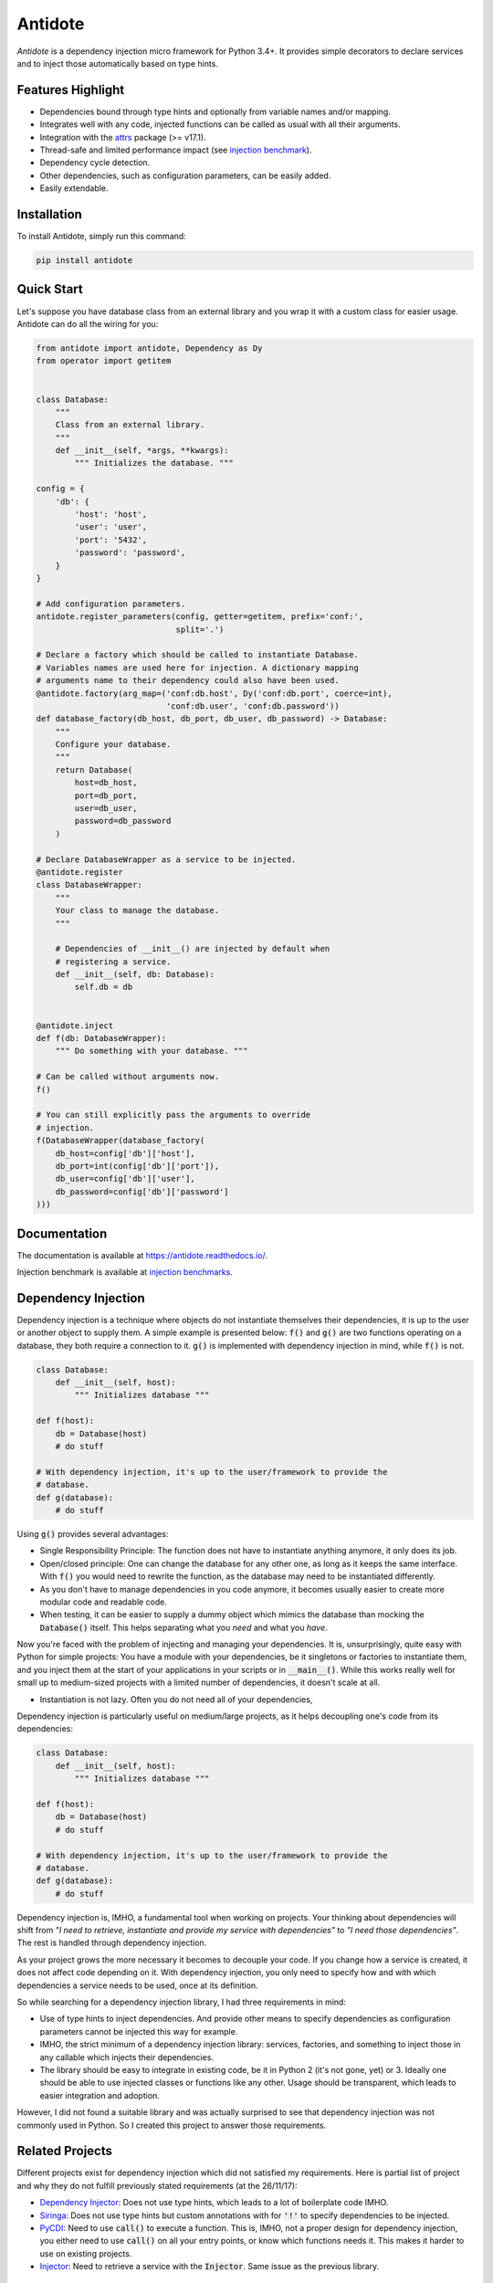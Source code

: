 ********
Antidote
********


.. image:: https://img.shields.io/pypi/v/antidote.svg
  :target: https://pypi.python.org/pypi/antidote

.. image:: https://img.shields.io/pypi/l/antidote.svg
  :target: https://pypi.python.org/pypi/antidote

.. image:: https://img.shields.io/pypi/pyversions/antidote.svg
  :target: https://pypi.python.org/pypi/antidote

.. image:: https://travis-ci.org/Finistere/antidote.svg?branch=master
  :target: https://travis-ci.org/Finistere/antidote

.. image:: https://codecov.io/gh/Finistere/antidote/branch/master/graph/badge.svg
  :target: https://codecov.io/gh/Finistere/antidote

.. image:: https://readthedocs.org/projects/antidote/badge/?version=latest
  :target: http://antidote.readthedocs.io/en/latest/?badge=latest

*Antidote* is a dependency injection micro framework for Python 3.4+.
It provides simple decorators to declare services and to inject those
automatically based on type hints.


Features Highlight
==================


- Dependencies bound through type hints and optionally from variable names
  and/or mapping.
- Integrates well with any code, injected functions can be called as usual
  with all their arguments.
- Integration with the `attrs <http://www.attrs.org/en/stable/>`_ package
  (>= v17.1).
- Thread-safe and limited performance impact (see
  `injection benchmark <https://github.com/Finistere/antidote/blob/master/benchmark.ipynb>`_).
- Dependency cycle detection.
- Other dependencies, such as configuration parameters, can be easily added.
- Easily extendable.


Installation
============


To install Antidote, simply run this command:

.. code-block:: bash

    pip install antidote


Quick Start
===========


Let's suppose you have database class from an external library and you wrap it
with a custom class for easier usage. Antidote can do all the wiring for you:


.. code-block:: python

    from antidote import antidote, Dependency as Dy
    from operator import getitem


    class Database:
        """
        Class from an external library.
        """
        def __init__(self, *args, **kwargs):
            """ Initializes the database. """

    config = {
        'db': {
            'host': 'host',
            'user': 'user',
            'port': '5432',
            'password': 'password',
        }
    }

    # Add configuration parameters.
    antidote.register_parameters(config, getter=getitem, prefix='conf:',
                                 split='.')

    # Declare a factory which should be called to instantiate Database.
    # Variables names are used here for injection. A dictionary mapping
    # arguments name to their dependency could also have been used.
    @antidote.factory(arg_map=('conf:db.host', Dy('conf:db.port', coerce=int),
                               'conf:db.user', 'conf:db.password'))
    def database_factory(db_host, db_port, db_user, db_password) -> Database:
        """
        Configure your database.
        """
        return Database(
            host=db_host,
            port=db_port,
            user=db_user,
            password=db_password
        )

    # Declare DatabaseWrapper as a service to be injected.
    @antidote.register
    class DatabaseWrapper:
        """
        Your class to manage the database.
        """

        # Dependencies of __init__() are injected by default when
        # registering a service.
        def __init__(self, db: Database):
            self.db = db


    @antidote.inject
    def f(db: DatabaseWrapper):
        """ Do something with your database. """

    # Can be called without arguments now.
    f()

    # You can still explicitly pass the arguments to override
    # injection.
    f(DatabaseWrapper(database_factory(
        db_host=config['db']['host'],
        db_port=int(config['db']['port']),
        db_user=config['db']['user'],
        db_password=config['db']['password']
    )))


Documentation
=============


The documentation is available at
`<https://antidote.readthedocs.io/>`_.

Injection benchmark is available at
`injection benchmarks <https://github.com/Finistere/antidote/blob/master/benchmark.ipynb>`_.


Dependency Injection
====================

Dependency injection is a technique where objects do not instantiate themselves
their dependencies, it is up to the user or another object to supply them. A
simple example is presented below: :code:`f()` and :code:`g()` are two functions
operating on a database, they both require a connection to it. :code:`g()` is
implemented with dependency injection in mind, while :code:`f()` is not.

.. code-block:: python

    class Database:
        def __init__(self, host):
            """ Initializes database """

    def f(host):
        db = Database(host)
        # do stuff

    # With dependency injection, it's up to the user/framework to provide the
    # database.
    def g(database):
        # do stuff


Using :code:`g()` provides several advantages:

- Single Responsibility Principle: The function does not have to instantiate
  anything anymore, it only does its job.
- Open/closed principle: One can change the database for any other one, as long
  as it keeps the same interface. With :code:`f()` you would need to rewrite
  the function, as the database may need to be instantiated differently.
- As you don't have to manage dependencies in you code anymore, it becomes
  usually easier to create more modular code and readable code.
- When testing, it can be easier to supply a dummy object which mimics the
  database than mocking the :code:`Database()` itself. This helps separating
  what you *need* and what you *have*.

Now you're faced with the problem of injecting and managing your dependencies.
It is, unsurprisingly, quite easy with Python for simple projects: You have
a module with your dependencies, be it singletons or factories to instantiate
them, and you inject them at the start of your applications in your scripts or
in :code:`__main__()`. While this works really well for small up to
medium-sized projects with a limited number of dependencies, it doesn't scale
at all.

- Instantiation is not lazy. Often you do not need all of your dependencies,
  
Dependency injection is particularly useful on medium/large projects, as it
helps decoupling one's code from its dependencies:

.. code-block:: python

    class Database:
        def __init__(self, host):
            """ Initializes database """

    def f(host):
        db = Database(host)
        # do stuff

    # With dependency injection, it's up to the user/framework to provide the
    # database.
    def g(database):
        # do stuff


Dependency injection is, IMHO, a fundamental tool when working on projects.
Your thinking about dependencies will shift from *"I need to retrieve,
instantiate and provide my service with dependencies"* to *"I need those
dependencies"*. The rest is handled through dependency injection.

As your project grows the more necessary it becomes to decouple your code. If
you change how a service is created, it does not affect code depending on it.
With dependency injection, you only need to specify how and with which
dependencies a service needs to be used, once at its definition.

So while searching for a dependency injection library, I had three requirements
in mind:

- Use of type hints to inject dependencies. And provide other means to specify
  dependencies as configuration parameters cannot be injected this way for
  example.
- IMHO, the strict minimum of a dependency injection library: services,
  factories, and something to inject those in any callable which injects their
  dependencies.
- The library should be easy to integrate in existing code, be it in Python 2
  (it's not gone, yet) or 3. Ideally one should be able to use injected classes
  or functions like any other. Usage should be transparent, which leads to
  easier integration and adoption.

However, I did not found a suitable library and was actually surprised to see
that dependency injection was not commonly used in Python. So I created this
project to answer those requirements.


Related Projects
================


Different projects exist for dependency injection which did not satisfied my
requirements. Here is partial list of project and why they do not fulfill
previously stated requirements (at the 26/11/17):

- `Dependency Injector <https://github.com/ets-labs/python-dependency-injector>`_:
  Does not use type hints, which leads to a lot of boilerplate code IMHO.
- `Siringa <https://github.com/h2non/siringa>`_: Does not use type hints but
  custom annotations with for :code:`'!'` to specify dependencies to be
  injected.
- `PyCDI <https://github.com/ettoreleandrotognoli/python-cdi>`_: Need to use
  :code:`call()` to execute a function. This is, IMHO, not a proper design for
  dependency injection, you either need to use :code:`call()` on all your entry
  points, or know which functions needs it. This makes it harder to use on
  existing projects.
- `Injector <https://github.com/alecthomas/injector>`_: Need to retrieve a
  service with the :code:`Injector`. Same issue as the previous library.


How to Contribute
=================


1. Check for open issues or open a fresh issue to start a discussion around a
   feature or a bug.
2. Fork the repo on GitHub. Run the tests to confirm they all pass on your
   machine. If you cannot find why it fails, open an issue.
3. Start making your changes to the master branch.
4. Writes tests which shows that your code is working as intended. (This also
   means 100% coverage.)
5. Send a pull request.

*Be sure to merge the latest from "upstream" before making a pull request!*


Pull requests **should avoid** to:

- make it harder to integrate Antidote into existing code.
- break backwards compatibility.

Pull requests **will not** be accepted if:

- classes and non trivial functions have not docstrings documenting their
  behavior.
- tests do not cover all of code changes.


*Do not hesitate to send a pull request, even if incomplete, to get early
feedback ! :)*


Bug Reports / Feature Requests
==============================


Any feedback is always welcome, feel free to submit issues and enhancement
requests ! :)


TODO
====

This actually more of a roadmap of features. Those marked with a "(?)" may not
be implemented.

- tags to filter services and retrieve a list of them.
- Add a proper way to test with injector.bind + mocking utility.
- way to restrict services availability, either through tags, different
  containers or injectors, etc... (?)
- proxies (?)
